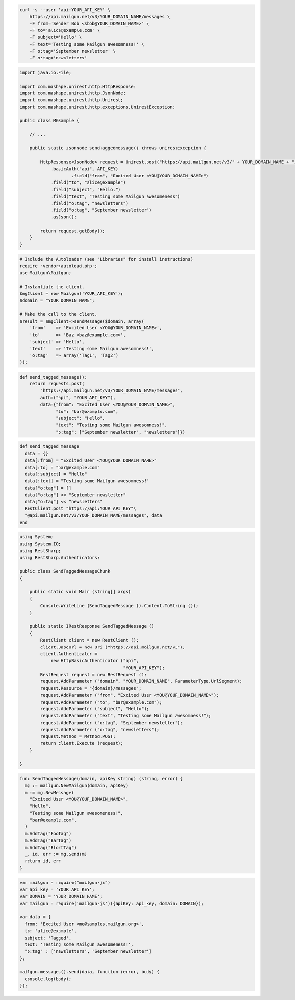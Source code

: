 
.. code-block:: bash

    curl -s --user 'api:YOUR_API_KEY' \
	https://api.mailgun.net/v3/YOUR_DOMAIN_NAME/messages \
	-F from='Sender Bob <sbob@YOUR_DOMAIN_NAME>' \
	-F to='alice@example.com' \
	-F subject='Hello' \
	-F text='Testing some Mailgun awesomness!' \
	-F o:tag='September newsletter' \
	-F o:tag='newsletters'

.. code-block:: java

 import java.io.File;

 import com.mashape.unirest.http.HttpResponse;
 import com.mashape.unirest.http.JsonNode;
 import com.mashape.unirest.http.Unirest;
 import com.mashape.unirest.http.exceptions.UnirestException;

 public class MGSample {

     // ...

     public static JsonNode sendTaggedMessage() throws UnirestException {

         HttpResponse<JsonNode> request = Unirest.post("https://api.mailgun.net/v3/" + YOUR_DOMAIN_NAME + "/messages")
             .basicAuth("api", API_KEY)
		     .field("from", "Excited User <YOU@YOUR_DOMAIN_NAME>")
             .field("to", "alice@example")
             .field("subject", "Hello.")
             .field("text", "Testing some Mailgun awesomeness")
             .field("o:tag", "newsletters")
             .field("o:tag", "September newsletter")
             .asJson();

         return request.getBody();
     }
 }

.. code-block:: php

  # Include the Autoloader (see "Libraries" for install instructions)
  require 'vendor/autoload.php';
  use Mailgun\Mailgun;

  # Instantiate the client.
  $mgClient = new Mailgun('YOUR_API_KEY');
  $domain = "YOUR_DOMAIN_NAME";

  # Make the call to the client.
  $result = $mgClient->sendMessage($domain, array(
      'from'    => 'Excited User <YOU@YOUR_DOMAIN_NAME>',
      'to'      => 'Baz <baz@example.com>',
      'subject' => 'Hello',
      'text'    => 'Testing some Mailgun awesomness!',
      'o:tag'   => array('Tag1', 'Tag2')
  ));

.. code-block:: py

 def send_tagged_message():
     return requests.post(
         "https://api.mailgun.net/v3/YOUR_DOMAIN_NAME/messages",
         auth=("api", "YOUR_API_KEY"),
         data={"from": "Excited User <YOU@YOUR_DOMAIN_NAME>",
               "to": "bar@example.com",
               "subject": "Hello",
               "text": "Testing some Mailgun awesomness!",
               "o:tag": ["September newsletter", "newsletters"]})

.. code-block:: rb

 def send_tagged_message
   data = {}
   data[:from] = "Excited User <YOU@YOUR_DOMAIN_NAME>"
   data[:to] = "bar@example.com"
   data[:subject] = "Hello"
   data[:text] = "Testing some Mailgun awesomness!"
   data["o:tag"] = []
   data["o:tag"] << "September newsletter"
   data["o:tag"] << "newsletters"
   RestClient.post "https://api:YOUR_API_KEY"\
   "@api.mailgun.net/v3/YOUR_DOMAIN_NAME/messages", data
 end

.. code-block:: csharp

 using System;
 using System.IO;
 using RestSharp;
 using RestSharp.Authenticators;

 public class SendTaggedMessageChunk
 {

     public static void Main (string[] args)
     {
         Console.WriteLine (SendTaggedMessage ().Content.ToString ());
     }

     public static IRestResponse SendTaggedMessage ()
     {
         RestClient client = new RestClient ();
         client.BaseUrl = new Uri ("https://api.mailgun.net/v3");
         client.Authenticator =
             new HttpBasicAuthenticator ("api",
                                         "YOUR_API_KEY");
         RestRequest request = new RestRequest ();
         request.AddParameter ("domain", "YOUR_DOMAIN_NAME", ParameterType.UrlSegment);
         request.Resource = "{domain}/messages";
         request.AddParameter ("from", "Excited User <YOU@YOUR_DOMAIN_NAME>");
         request.AddParameter ("to", "bar@example.com");
         request.AddParameter ("subject", "Hello");
         request.AddParameter ("text", "Testing some Mailgun awesomness!");
         request.AddParameter ("o:tag", "September newsletter");
         request.AddParameter ("o:tag", "newsletters");
         request.Method = Method.POST;
         return client.Execute (request);
     }

 }

.. code-block:: go

 func SendTaggedMessage(domain, apiKey string) (string, error) {
   mg := mailgun.NewMailgun(domain, apiKey)
   m := mg.NewMessage(
     "Excited User <YOU@YOUR_DOMAIN_NAME>",
     "Hello",
     "Testing some Mailgun awesomeness!",
     "bar@example.com",
   )
   m.AddTag("FooTag")
   m.AddTag("BarTag")
   m.AddTag("BlortTag")
   _, id, err := mg.Send(m)
   return id, err
 }

.. code-block:: js

 var mailgun = require("mailgun-js")
 var api_key = 'YOUR_API_KEY';
 var DOMAIN = 'YOUR_DOMAIN_NAME';
 var mailgun = require('mailgun-js')({apiKey: api_key, domain: DOMAIN});

 var data = {
   from: 'Excited User <me@samples.mailgun.org>',
   to: 'alice@example',
   subject: 'Tagged',
   text: 'Testing some Mailgun awesomeness!',
   "o:tag" : ['newsletters', 'September newsletter']
 };

 mailgun.messages().send(data, function (error, body) {
   console.log(body);
 });
